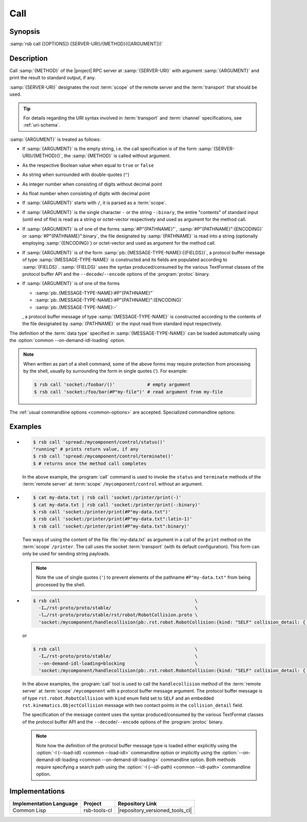 .. _call:
.. _tool-call:

======
 Call
======

.. program:: call

Synopsis
========

:samp:`rsb call {[OPTIONS]} {SERVER-URI}/{METHOD}({[ARGUMENT]})`

Description
===========

Call :samp:`{METHOD}` of the |project| RPC server at
:samp:`{SERVER-URI}` with argument :samp:`{ARGUMENT}` and print the
result to standard output, if any.

:samp:`{SERVER-URI}` designates the root :term:`scope` of the remote
server and the :term:`transport` that should be used.

.. tip::

   For details regarding the URI syntax involved in :term:`transport`
   and :term:`channel` specifications, see :ref:`uri-schema`.

:samp:`{ARGUMENT}` is treated as follows:

* If :samp:`{ARGUMENT}` is the empty string, i.e. the call
  specification is of the form :samp:`{SERVER-URI}/{METHOD}()`, the
  :samp:`{METHOD}` is called without argument.

* As the respective Boolean value when equal to ``true`` or ``false``

* As string when surrounded with double-quotes (``"``)

* As integer number when consisting of digits without decimal point

* As float number when consisting of digits with decimal point

* If :samp:`{ARGUMENT}` starts with ``/``, it is parsed as a
  :term:`scope`.

* If :samp:`{ARGUMENT}` is the single character ``-`` or the string
  ``-:binary``, the entire "contents" of standard input (until end of
  file) is read as a string or octet-vector respectively and used as
  argument for the method call.

* If :samp:`{ARGUMENT}` is of one of the forms :samp:`#P"{PATHNAME}"`,
  :samp:`#P"{PATHNAME}":{ENCODING}` or :samp:`#P"{PATHNAME}":binary`,
  the file designated by :samp:`{PATHNAME}` is read into a string
  (optionally employing :samp:`{ENCODING}`) or octet-vector and used as
  argument for the method call.

* If :samp:`{ARGUMENT}` is of the form
  :samp:`pb:.{MESSAGE-TYPE-NAME}:{{FIELDS}}`, a protocol buffer
  message of type :samp:`{MESSAGE-TYPE-NAME}` is constructed and its
  fields are populated according to :samp:`{FIELDS}`. :samp:`{FIELDS}`
  uses the syntax produced/consumed by the various TextFormat classes
  of the protocol buffer API and the ``--decode``/``--encode`` options
  of the :program:`protoc` binary.

* If :samp:`{ARGUMENT}` is of one of the forms

  * :samp:`pb:.{MESSAGE-TYPE-NAME}:#P"{PATHNAME}"`

  * :samp:`pb:.{MESSAGE-TYPE-NAME}:#P"{PATHNAME}":{ENCODING}`

  * :samp:`pb:.{MESSAGE-TYPE-NAME}:-`

  , a protocol buffer message of type :samp:`{MESSAGE-TYPE-NAME}` is
  constructed according to the contents of the file designated by
  :samp:`{PATHNAME}` or the input read from standard input
  respectively.

The definition of the :term:`data type` specified in
:samp:`{MESSAGE-TYPE-NAME}` can be loaded automatically using the
:option:`common --on-demand-idl-loading` option.

.. note::

   When written as part of a shell command, some of the above forms
   may require protection from processing by the shell, usually by
   surrounding the form in single quotes ('). For example:

   .. code-block:: sh

      $ rsb call 'socket:/foobar/()'            # empty argument
      $ rsb call 'socket:/foo/bar(#P"my-file")' # read argument from my-file

The :ref:`usual commandline options <common-options>` are
accepted. Specialized commandline options:

.. option:: --timeout SPEC, -t SPEC

   If the result of the method call does not arrive within the amount
   of time specified by :samp:`{SPEC}`, consider the call to have
   failed and exit with non-zero status.

.. option:: --no-wait

   Do not wait for the result of the method call. Immediately return
   with zero status without printing a result to standard output.

Examples
========

* .. code-block:: sh

     $ rsb call 'spread:/mycomponent/control/status()'
     "running" # prints return value, if any
     $ rsb call 'spread:/mycomponent/control/terminate()'
     $ # returns once the method call completes

  In the above example, the :program:`call` command is used to invoke
  the ``status`` and ``terminate`` methods of the :term:`remote
  server` at :term:`scope` ``/mycomponent/control`` without an
  argument.

* .. code-block:: sh

     $ cat my-data.txt | rsb call 'socket:/printer/print(-)'
     $ cat my-data.txt | rsb call 'socket:/printer/print(-:binary)'
     $ rsb call 'socket:/printer/print(#P"my-data.txt")'
     $ rsb call 'socket:/printer/print(#P"my-data.txt":latin-1)'
     $ rsb call 'socket:/printer/print(#P"my-data.txt":binary)'

  Two ways of using the content of the file :file:`my-data.txt` as
  argument in a call of the ``print`` method on the :term:`scope`
  ``/printer``. The call uses the socket :term:`transport` (with its
  default configuration). This form can only be used for sending
  string payloads.

  .. note::

     Note the use of single quotes (``'``) to prevent elements of the
     pathname ``#P"my-data.txt"`` from being processed by the shell.

* .. code-block:: sh

     $ rsb call                                                  \
       -I…/rst-proto/proto/stable/                               \
       -l…/rst-proto/proto/stable/rst/robot/RobotCollision.proto \
       'socket:/mycomponent/handlecollision(pb:.rst.robot.RobotCollision:{kind: "SELF" collision_detail: { geometry: { contact_points: [ { x: 0 y: 1 z: 2 frame_id: "foo" }, { x: 3 y: 4 z: 5 } ] } object_1: "o1" } })'

  or

  .. code-block:: sh

     $ rsb call                                                  \
       -I…/rst-proto/proto/stable/                               \
       --on-demand-idl-loading=blocking                          \
       'socket:/mycomponent/handlecollision(pb:.rst.robot.RobotCollision:{kind: "SELF" collision_detail: { geometry: { contact_points: [ { x: 0 y: 1 z: 2 frame_id: "foo" }, { x: 3 y: 4 z: 5 } ] } object_1: "o1" } })'

  In the above examples, the :program:`call` tool is used to call the
  ``handlecollision`` method of the :term:`remote server` at
  :term:`scope` ``/mycomponent`` with a protocol buffer message
  argument. The protocol buffer message is of type
  ``rst.robot.RobotCollision`` with ``kind`` enum field set to
  ``SELF`` and an embedded ``rst.kinematics.ObjectCollision`` message
  with two contact points in the ``collision_detail`` field.

  The specification of the message content uses the syntax
  produced/consumed by the various TextFormat classes of the protocol
  buffer API and the ``--decode``/``--encode`` options of the
  :program:`protoc` binary.

  .. note::

     Note how the definition of the protocol buffer message type is
     loaded either explicitly using the :option:`-l (--load-idl)
     <common --load-idl>` commandline option or implicitly using the
     :option:`--on-demand-idl-loading <common
     --on-demand-idl-loading>` commandline option. Both methods
     require specifying a search path using the :option:`-I
     (--idl-path) <common --idl-path>` commandline option.

Implementations
===============

======================= ============= ===============================
Implementation Language Project       Repository Link
======================= ============= ===============================
Common Lisp             rsb-tools-cl  |repository_versioned_tools_cl|
======================= ============= ===============================
